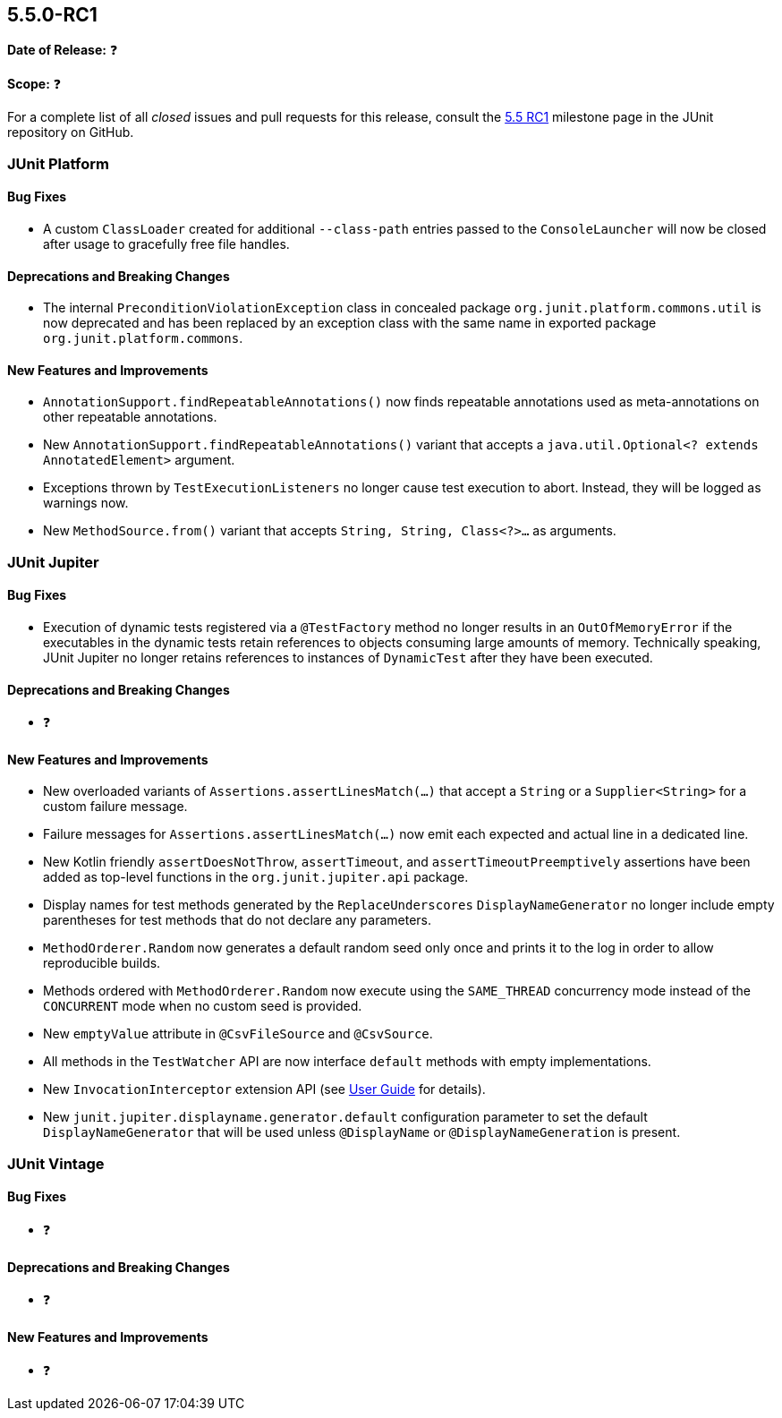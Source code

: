 [[release-notes-5.5.0-RC1]]
== 5.5.0-RC1

*Date of Release:* ❓

*Scope:* ❓

For a complete list of all _closed_ issues and pull requests for this release, consult the
link:{junit5-repo}+/milestone/37?closed=1+[5.5 RC1] milestone page in the JUnit repository
on GitHub.


[[release-notes-5.5.0-RC1-junit-platform]]
=== JUnit Platform

==== Bug Fixes

* A custom `ClassLoader` created for additional `--class-path` entries passed to the
  `ConsoleLauncher` will now be closed after usage to gracefully free file handles.

==== Deprecations and Breaking Changes

* The internal `PreconditionViolationException` class in concealed package
  `org.junit.platform.commons.util` is now deprecated and has been replaced by an
  exception class with the same name in exported package `org.junit.platform.commons`.

==== New Features and Improvements

* `AnnotationSupport.findRepeatableAnnotations()` now finds repeatable annotations used as
  meta-annotations on other repeatable annotations.
* New `AnnotationSupport.findRepeatableAnnotations()` variant that accepts a
  `java.util.Optional<? extends AnnotatedElement>` argument.
* Exceptions thrown by `TestExecutionListeners` no longer cause test execution to abort.
  Instead, they will be logged as warnings now.
* New `MethodSource.from()` variant that accepts `String, String, Class<?>...` as
  arguments.


[[release-notes-5.5.0-RC1-junit-jupiter]]
=== JUnit Jupiter

==== Bug Fixes

* Execution of dynamic tests registered via a `@TestFactory` method no longer results in
  an `OutOfMemoryError` if the executables in the dynamic tests retain references to
  objects consuming large amounts of memory. Technically speaking, JUnit Jupiter no longer
  retains references to instances of `DynamicTest` after they have been executed.

==== Deprecations and Breaking Changes

* ❓

==== New Features and Improvements

* New overloaded variants of `Assertions.assertLinesMatch(...)` that accept a `String` or
  a `Supplier<String>` for a custom failure message.
* Failure messages for `Assertions.assertLinesMatch(...)` now emit each expected and
  actual line in a dedicated line.
* New Kotlin friendly `assertDoesNotThrow`, `assertTimeout`, and `assertTimeoutPreemptively`
  assertions have been added as top-level functions in the `org.junit.jupiter.api` package.
* Display names for test methods generated by the `ReplaceUnderscores`
  `DisplayNameGenerator` no longer include empty parentheses for test methods that do not
  declare any parameters.
* `MethodOrderer.Random` now generates a default random seed only once and prints it to
  the log in order to allow reproducible builds.
* Methods ordered with `MethodOrderer.Random` now execute using the `SAME_THREAD`
  concurrency mode instead of the `CONCURRENT` mode when no custom seed is provided.
* New `emptyValue` attribute in `@CsvFileSource` and `@CsvSource`.
* All methods in the `TestWatcher` API are now interface `default` methods with empty
  implementations.
* New `InvocationInterceptor` extension API (see
  <<../user-guide/index.adoc#extensions-intercepting-invocations, User Guide>> for
  details).
* New `junit.jupiter.displayname.generator.default` configuration parameter to set the
  default `DisplayNameGenerator` that will be used unless `@DisplayName` or
  `@DisplayNameGeneration` is present.


[[release-notes-5.5.0-RC1-junit-vintage]]
=== JUnit Vintage

==== Bug Fixes

* ❓

==== Deprecations and Breaking Changes

* ❓

==== New Features and Improvements

* ❓
